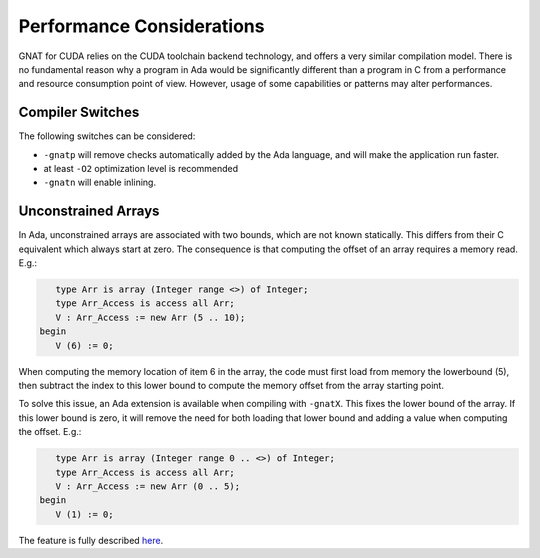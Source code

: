 **************************************
Performance Considerations
**************************************

GNAT for CUDA relies on the CUDA toolchain backend technology, and
offers a very similar compilation model. There is no fundamental reason why 
a program in Ada would be significantly different than a program in C from
a performance and resource consumption point of view. However, usage of some
capabilities or patterns may alter performances.

Compiler Switches
=================

The following switches can be considered:

- ``-gnatp`` will remove checks automatically added by the Ada language, and will
  make the application run faster.
- at least ``-O2`` optimization level is recommended
- ``-gnatn`` will enable inlining.

Unconstrained Arrays
====================

In Ada, unconstrained arrays are associated with two bounds, which are not known
statically. This differs from their C equivalent which always start at zero.
The consequence is that computing the offset of an array requires a memory read.
E.g.:

.. code-block:: ada

       type Arr is array (Integer range <>) of Integer;
       type Arr_Access is access all Arr;
       V : Arr_Access := new Arr (5 .. 10);
    begin
       V (6) := 0;

When computing the memory location of item 6 in the array, the code must first
load from memory the lowerbound (5), then subtract the index to this lower 
bound to compute the memory offset from the array starting point.

To solve this issue, an Ada extension is available when compiling with ``-gnatX``.
This fixes the lower bound of the array. If this lower bound is zero, it will
remove the need for both loading that lower bound and adding a value when
computing the offset. E.g.:

.. code-block:: ada

       type Arr is array (Integer range 0 .. <>) of Integer;
       type Arr_Access is access all Arr;
       V : Arr_Access := new Arr (0 .. 5);
    begin
       V (1) := 0;

The feature is fully described `here <https://github.com/AdaCore/ada-spark-rfcs/blob/master/considered/rfc-lower-bound.rst>`_.
